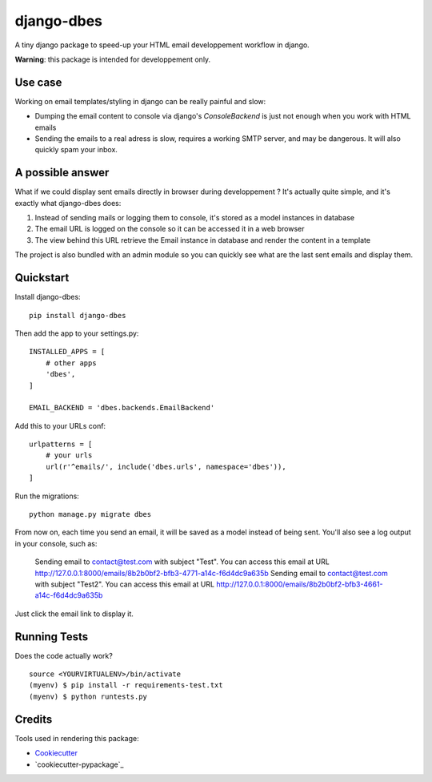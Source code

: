 =============================
django-dbes
=============================

.. image:: https://badge.fury.io/py/django-dbes.png
    :target: https://badge.fury.io/py/django-dbes

.. image:: https://travis-ci.org/EliotBerriot/django-dbes.png?branch=master
    :target: https://travis-ci.org/EliotBerriot/django-dbes

A tiny django package to speed-up your HTML email developpement workflow in django.

**Warning**: this package is intended for developpement only.

Use case
--------

Working on email templates/styling in django can be really painful and slow:

* Dumping the email content to console via django's `ConsoleBackend` is just not enough when you work with HTML emails
* Sending the emails to a real adress is slow, requires a working SMTP server, and may be dangerous. It will also quickly spam your inbox.

A possible answer
-----------------

What if we could display sent emails directly in browser during developpement ? It's actually quite simple, and it's exactly
what django-dbes does:

1. Instead of sending mails or logging them to console, it's stored as a model instances in database
2. The email URL is logged on the console so it can be accessed it in a web browser
3. The view behind this URL retrieve the Email instance in database and render the content in a template

The project is also bundled with an admin module so you can quickly see what are the last sent emails and display them.

Quickstart
----------

Install django-dbes::

    pip install django-dbes

Then add the app to your settings.py::

    INSTALLED_APPS = [
        # other apps
        'dbes',
    ]

    EMAIL_BACKEND = 'dbes.backends.EmailBackend'

Add this to your URLs conf::

    urlpatterns = [
        # your urls
        url(r'^emails/', include('dbes.urls', namespace='dbes')),
    ]

Run the migrations::

    python manage.py migrate dbes

From now on, each time you send an email, it will be saved as a model instead of being sent. You'll also see
a log output in your console, such as:

    Sending email to contact@test.com with subject "Test". You can access this email at URL http://127.0.0.1:8000/emails/8b2b0bf2-bfb3-4771-a14c-f6d4dc9a635b
    Sending email to contact@test.com with subject "Test2". You can access this email at URL http://127.0.0.1:8000/emails/8b2b0bf2-bfb3-4661-a14c-f6d4dc9a635b

Just click the email link to display it.


Running Tests
--------------

Does the code actually work?

::

    source <YOURVIRTUALENV>/bin/activate
    (myenv) $ pip install -r requirements-test.txt
    (myenv) $ python runtests.py

Credits
---------

Tools used in rendering this package:

*  Cookiecutter_
*  `cookiecutter-pypackage`_

.. _Cookiecutter: https://github.com/audreyr/cookiecutter
.. _`cookiecutter-djangopackage`: https://github.com/pydanny/cookiecutter-djangopackage
